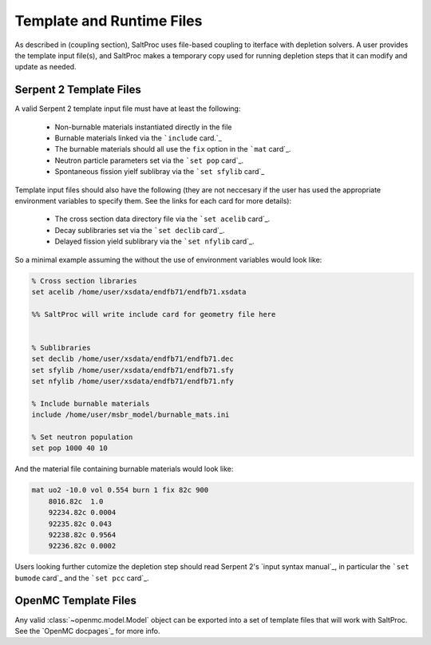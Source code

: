 .. _usersguide_templates:

Template and Runtime Files
==========================

As described in (coupling section), SaltProc uses file-based coupling to
iterface with depletion solvers. A user provides the template input file(s),
and SaltProc makes a temporary copy used for running depletion steps that it
can modify and update as needed.

Serpent 2 Template Files
------------------------
A valid Serpent 2 template input file must have at least the following:

  - Non-burnable materials instantiated directly in the file
  - Burnable materials linked via the ```include`` card.`_
  - The burnable materials should all use the ``fix`` option in the ```mat`` card`_.
  - Neutron particle parameters set via the ```set pop`` card`_.
  - Spontaneous fission yielf sublibray via the ```set sfylib`` card`_

Template input files should also have the following (they are not neccesary if
the user has used the appropriate environment variables to specify them. See
the links for each card for more details):

  - The cross section data directory file via the ```set acelib`` card`_.
  - Decay sublibraries set via the ```set declib`` card`_.
  - Delayed fission yield sublibrary via the ```set nfylib`` card`_.


So a minimal example assuming the without the use of environment variables would look like:

.. code-block:: cfg 

   % Cross section libraries
   set acelib /home/user/xsdata/endfb71/endfb71.xsdata

   %% SaltProc will write include card for geometry file here


   % Sublibraries
   set declib /home/user/xsdata/endfb71/endfb71.dec
   set sfylib /home/user/xsdata/endfb71/endfb71.sfy
   set nfylib /home/user/xsdata/endfb71/endfb71.nfy

   % Include burnable materials
   include /home/user/msbr_model/burnable_mats.ini

   % Set neutron population
   set pop 1000 40 10


And the material file containing burnable materials would look like:

.. code-block:: cfg 

   mat uo2 -10.0 vol 0.554 burn 1 fix 82c 900
       8016.82c  1.0
       92234.82c 0.0004
       92235.82c 0.043
       92238.82c 0.9564
       92236.82c 0.0002


Users looking further cutomize the depletion step should read  Serpent 2's
`input syntax manual`_, in particular the ```set bumode`` card`_ and the
```set pcc`` card`_.

.. _``mat`` card: https://serpent.vtt.fi/mediawiki/index.php/Input_syntax_manual#mat
.. _``set acelib`` card: https://serpent.vtt.fi/mediawiki/index.php/Input_syntax_manual#set_acelib
.. _``set declib`` card: https://serpent.vtt.fi/mediawiki/index.php/Input_syntax_manual#set_declib
.. _``set sfylib`` card: https://serpent.vtt.fi/mediawiki/index.php/Input_syntax_manual#set_sfylib
.. _``set nfylib`` card: https://serpent.vtt.fi/mediawiki/index.php/Input_syntax_manual#set_nfylib
.. _``include`` card: https://serpent.vtt.fi/mediawiki/index.php/Input_syntax_manual#include
.. _``set bumode`` card: https://serpent.vtt.fi/mediawiki/index.php/Input_syntax_manual#set_bumode
.. _``set pcc`` card: https://serpent.vtt.fi/mediawiki/index.php/Input_syntax_manual#set_pcc
.. _input syntax manual: https://serpent.vtt.fi/mediawiki/index.php/Installing_and_running_Serpent#Setting_up_the_data_libraries


OpenMC Template Files
---------------------
Any valid :class:`~openmc.model.Model` object can be exported into a set of
template files that will work with SaltProc. See the `OpenMC docpages`_ for more
info.


.. _input syntax manual: https://docs.openmc.org/..

